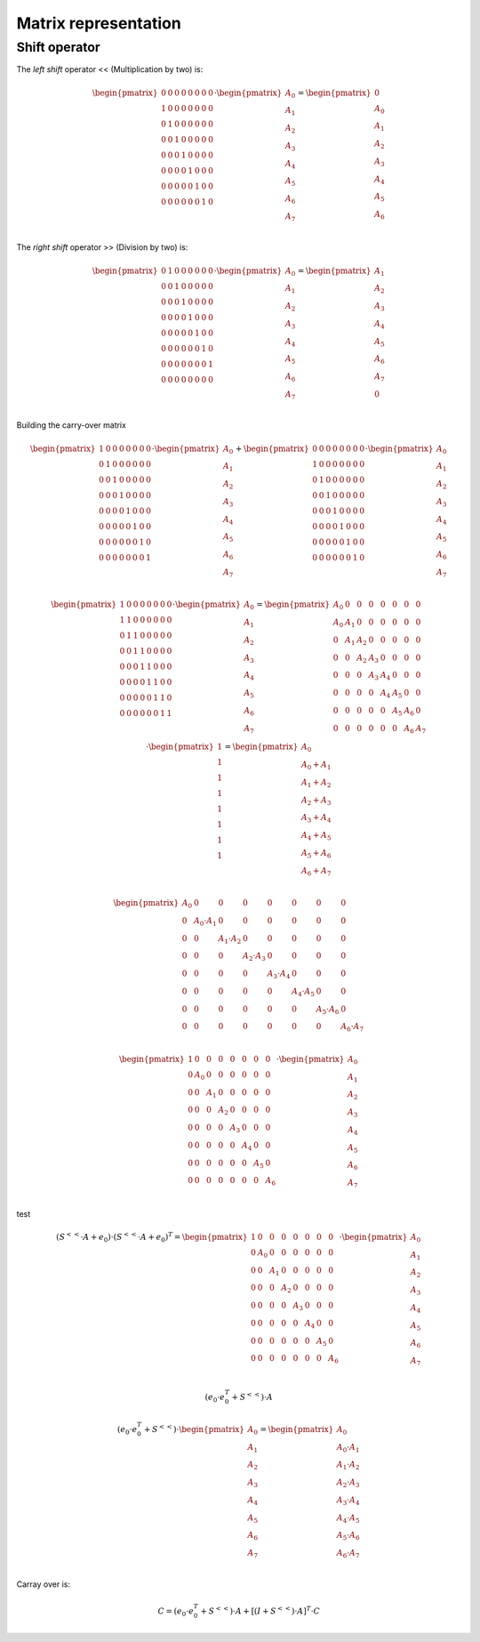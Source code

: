 Matrix representation
=====================


Shift operator
--------------

The *left shift* operator << (Multiplication by two) is:

.. math::

   \begin{pmatrix}
   0 & 0 & 0 & 0 & 0 & 0 & 0 & 0 \\
   1 & 0 & 0 & 0 & 0 & 0 & 0 & 0 \\
   0 & 1 & 0 & 0 & 0 & 0 & 0 & 0 \\
   0 & 0 & 1 & 0 & 0 & 0 & 0 & 0 \\
   0 & 0 & 0 & 1 & 0 & 0 & 0 & 0 \\
   0 & 0 & 0 & 0 & 1 & 0 & 0 & 0 \\
   0 & 0 & 0 & 0 & 0 & 1 & 0 & 0 \\
   0 & 0 & 0 & 0 & 0 & 0 & 1 & 0 \\
   \end{pmatrix}
   \cdot
   \begin{pmatrix}
   A_0 \\
   A_1 \\
   A_2 \\
   A_3 \\
   A_4 \\
   A_5 \\
   A_6 \\
   A_7 \\
   \end{pmatrix}
   = 
   \begin{pmatrix}
   0 \\
   A_0 \\
   A_1 \\
   A_2 \\
   A_3 \\
   A_4 \\
   A_5 \\
   A_6 \\
   \end{pmatrix}

The *right shift* operator >> (Division by two) is:

.. math::

   \begin{pmatrix}
   0 & 1 & 0 & 0 & 0 & 0 & 0 & 0 \\
   0 & 0 & 1 & 0 & 0 & 0 & 0 & 0 \\
   0 & 0 & 0 & 1 & 0 & 0 & 0 & 0 \\
   0 & 0 & 0 & 0 & 1 & 0 & 0 & 0 \\
   0 & 0 & 0 & 0 & 0 & 1 & 0 & 0 \\
   0 & 0 & 0 & 0 & 0 & 0 & 1 & 0 \\
   0 & 0 & 0 & 0 & 0 & 0 & 0 & 1 \\
   0 & 0 & 0 & 0 & 0 & 0 & 0 & 0 \\
   \end{pmatrix}
   \cdot
   \begin{pmatrix}
   A_0 \\
   A_1 \\
   A_2 \\
   A_3 \\
   A_4 \\
   A_5 \\
   A_6 \\
   A_7 \\
   \end{pmatrix}
   = 
   \begin{pmatrix}
   A_1 \\
   A_2 \\
   A_3 \\
   A_4 \\
   A_5 \\
   A_6 \\
   A_7 \\
   0   \\
   \end{pmatrix}

Building the carry-over matrix

.. math::

   \begin{pmatrix}
   1 & 0 & 0 & 0 & 0 & 0 & 0 & 0 \\
   0 & 1 & 0 & 0 & 0 & 0 & 0 & 0 \\
   0 & 0 & 1 & 0 & 0 & 0 & 0 & 0 \\
   0 & 0 & 0 & 1 & 0 & 0 & 0 & 0 \\
   0 & 0 & 0 & 0 & 1 & 0 & 0 & 0 \\
   0 & 0 & 0 & 0 & 0 & 1 & 0 & 0 \\
   0 & 0 & 0 & 0 & 0 & 0 & 1 & 0 \\
   0 & 0 & 0 & 0 & 0 & 0 & 0 & 1 \\
   \end{pmatrix}
   \cdot
   \begin{pmatrix}
   A_0 \\
   A_1 \\
   A_2 \\
   A_3 \\
   A_4 \\
   A_5 \\
   A_6 \\
   A_7 \\
   \end{pmatrix}
   +
   \begin{pmatrix}
   0 & 0 & 0 & 0 & 0 & 0 & 0 & 0 \\
   1 & 0 & 0 & 0 & 0 & 0 & 0 & 0 \\
   0 & 1 & 0 & 0 & 0 & 0 & 0 & 0 \\
   0 & 0 & 1 & 0 & 0 & 0 & 0 & 0 \\
   0 & 0 & 0 & 1 & 0 & 0 & 0 & 0 \\
   0 & 0 & 0 & 0 & 1 & 0 & 0 & 0 \\
   0 & 0 & 0 & 0 & 0 & 1 & 0 & 0 \\
   0 & 0 & 0 & 0 & 0 & 0 & 1 & 0 \\
   \end{pmatrix}
   \cdot
   \begin{pmatrix}
   A_0 \\
   A_1 \\
   A_2 \\
   A_3 \\
   A_4 \\
   A_5 \\
   A_6 \\
   A_7 \\
   \end{pmatrix}


.. math::

   \begin{pmatrix}
   1 & 0 & 0 & 0 & 0 & 0 & 0 & 0 \\
   1 & 1 & 0 & 0 & 0 & 0 & 0 & 0 \\
   0 & 1 & 1 & 0 & 0 & 0 & 0 & 0 \\
   0 & 0 & 1 & 1 & 0 & 0 & 0 & 0 \\
   0 & 0 & 0 & 1 & 1 & 0 & 0 & 0 \\
   0 & 0 & 0 & 0 & 1 & 1 & 0 & 0 \\
   0 & 0 & 0 & 0 & 0 & 1 & 1 & 0 \\
   0 & 0 & 0 & 0 & 0 & 0 & 1 & 1 \\
   \end{pmatrix}
   \cdot
   \begin{pmatrix}
   A_0 \\
   A_1 \\
   A_2 \\
   A_3 \\
   A_4 \\
   A_5 \\
   A_6 \\
   A_7 \\
   \end{pmatrix}
   =
   \begin{pmatrix}
   A_0 & 0   &   0 &   0 &   0 &   0 &   0 &   0 \\
   A_0 & A_1 &   0 &   0 &   0 &   0 &   0 &   0 \\
   0   & A_1 & A_2 &   0 &   0 &   0 &   0 &   0 \\
   0   & 0   & A_2 & A_3 &   0 &   0 &   0 &   0 \\
   0   & 0   &   0 & A_3 & A_4 &   0 &   0 &   0 \\
   0   & 0   &   0 &   0 & A_4 & A_5 &   0 &   0 \\
   0   & 0   &   0 &   0 &   0 & A_5 & A_6 &   0 \\
   0   & 0   &   0 &   0 &   0 &   0 & A_6 & A_7 \\
   \end{pmatrix}
   \cdot
   \begin{pmatrix}
   1 \\
   1 \\
   1 \\
   1 \\
   1 \\
   1 \\
   1 \\
   1 \\
   \end{pmatrix}
   =
   \begin{pmatrix}
   A_0 \\
   A_0+A_1 \\
   A_1+A_2 \\
   A_2+A_3 \\
   A_3+A_4 \\
   A_4+A_5 \\
   A_5+A_6 \\
   A_6+A_7 \\
   \end{pmatrix}

.. math::

   \begin{pmatrix}
   A_0 & 0             &             0 &             0 &             0 &             0 &             0 &             0  \\
   0   & A_0 \cdot A_1 &             0 &             0 &             0 &             0 &             0 &             0  \\
   0   & 0             & A_1 \cdot A_2 &             0 &             0 &             0 &             0 &             0  \\
   0   & 0             &             0 & A_2 \cdot A_3 &             0 &             0 &             0 &             0  \\
   0   & 0             &             0 &             0 & A_3 \cdot A_4 &             0 &             0 &             0  \\
   0   & 0             &             0 &             0 &             0 & A_4 \cdot A_5 &             0 &             0  \\
   0   & 0             &             0 &             0 &             0 &             0 & A_5 \cdot A_6 &             0  \\
   0   & 0             &             0 &             0 &             0 &             0 &             0 & A_6 \cdot A_7  \\
   \end{pmatrix}


.. math::

   \begin{pmatrix}
   1   & 0             &             0 &             0 &             0 &             0 &             0 &             0  \\
   0   & A_0           &             0 &             0 &             0 &             0 &             0 &             0  \\
   0   & 0             & A_1           &             0 &             0 &             0 &             0 &             0  \\
   0   & 0             &             0 & A_2           &             0 &             0 &             0 &             0  \\
   0   & 0             &             0 &             0 & A_3           &             0 &             0 &             0  \\
   0   & 0             &             0 &             0 &             0 & A_4           &             0 &             0  \\
   0   & 0             &             0 &             0 &             0 &             0 & A_5           &             0  \\
   0   & 0             &             0 &             0 &             0 &             0 &             0 & A_6            \\
   \end{pmatrix}
   \cdot
   \begin{pmatrix}
   A_0 \\
   A_1 \\
   A_2 \\
   A_3 \\
   A_4 \\
   A_5 \\
   A_6 \\
   A_7 \\
   \end{pmatrix}

test

.. math::

   (
   S^{<<}
   \cdot
   A
   +
   e_0
   )
   \cdot
   (
   S^{<<}
   \cdot
   A
   +
   e_0
   )^{T}
   =
   \begin{pmatrix}
   1   & 0             &             0 &             0 &             0 &             0 &             0 &             0  \\
   0   & A_0           &             0 &             0 &             0 &             0 &             0 &             0  \\
   0   & 0             & A_1           &             0 &             0 &             0 &             0 &             0  \\
   0   & 0             &             0 & A_2           &             0 &             0 &             0 &             0  \\
   0   & 0             &             0 &             0 & A_3           &             0 &             0 &             0  \\
   0   & 0             &             0 &             0 &             0 & A_4           &             0 &             0  \\
   0   & 0             &             0 &             0 &             0 &             0 & A_5           &             0  \\
   0   & 0             &             0 &             0 &             0 &             0 &             0 & A_6            \\
   \end{pmatrix}
   \cdot
   \begin{pmatrix}
   A_0 \\
   A_1 \\
   A_2 \\
   A_3 \\
   A_4 \\
   A_5 \\
   A_6 \\
   A_7 \\
   \end{pmatrix}

.. math::

   (e_0 \cdot e_0^{T} + S^{<<}) \cdot A

.. math::

   (e_0 \cdot e_0^{T} + S^{<<})
   \cdot
   \begin{pmatrix}
   A_0 \\
   A_1 \\
   A_2 \\
   A_3 \\
   A_4 \\
   A_5 \\
   A_6 \\
   A_7 \\
   \end{pmatrix}
   =
   \begin{pmatrix}
   A_0           \\
   A_0 \cdot A_1 \\
   A_1 \cdot A_2 \\
   A_2 \cdot A_3 \\
   A_3 \cdot A_4 \\
   A_4 \cdot A_5 \\
   A_5 \cdot A_6 \\
   A_6 \cdot A_7 \\
   \end{pmatrix}

Carray over is:

.. math::

   C = (e_0 \cdot e_0^{T} + S^{<<}) \cdot A + [(I + S^{<<}) \cdot A]^T \cdot C


